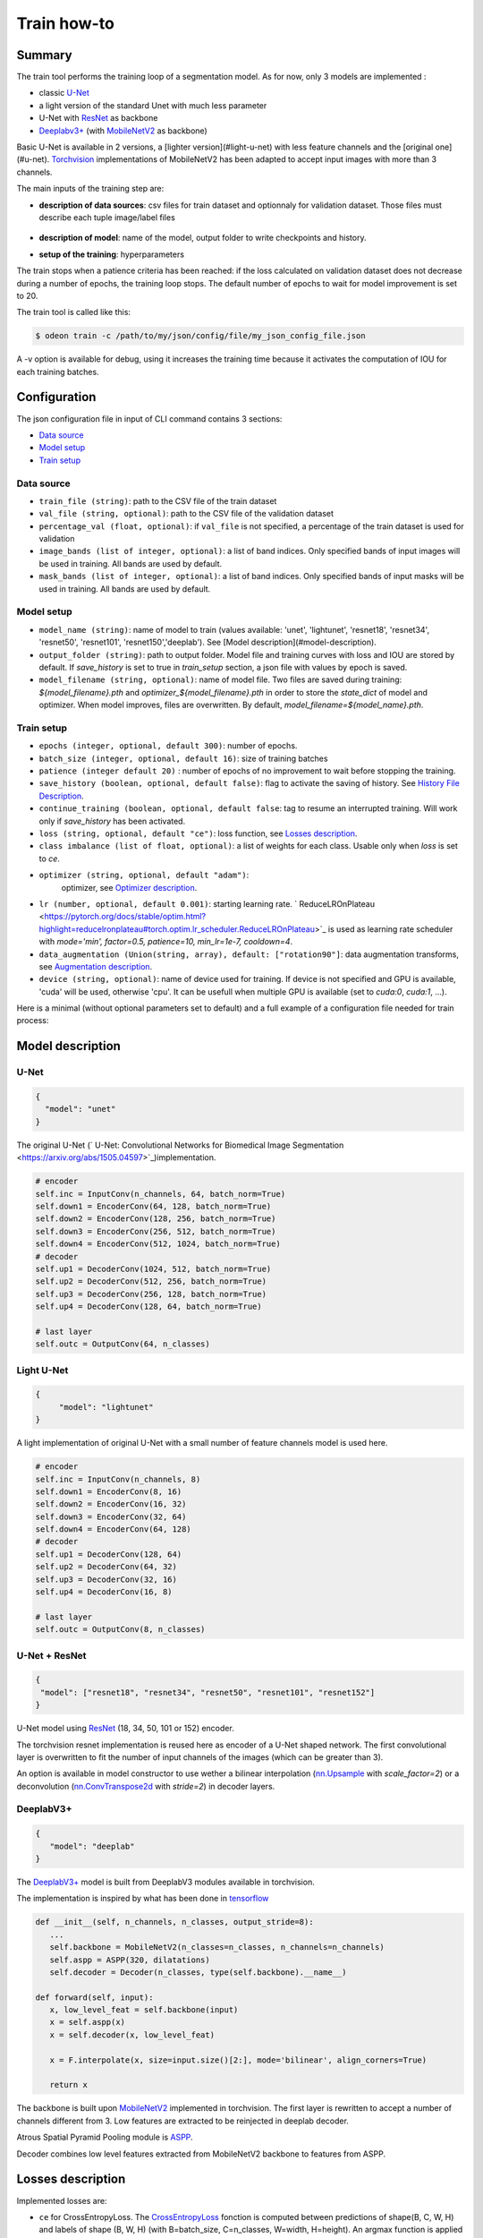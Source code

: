 ============
Train how-to
============

Summary
=======

The train tool performs the training loop of a segmentation model. As for now,
only 3 models are implemented :
 
* classic `U-Net <https://arxiv.org/abs/1505.04597v1>`_
* a light version of the standard Unet with much less parameter
* U-Net with `ResNet`_ as backbone
* `Deeplabv3+`_ (with `MobileNetV2`_ as backbone)
  
Basic U-Net is available in 2 versions, a [lighter version](#light-u-net)
with less feature channels and the [original one](#u-net).
`Torchvision <https://pytorch.org/docs/stable/torchvision/index.html>`_ implementations
of MobileNetV2 has been adapted to accept input images with more than 3 channels.

The main inputs of the training step are:
 
* **description of data sources**: csv files for train dataset and optionnaly for validation dataset. 
  Those files must describe each tuple image/label files

   .. details:: Example of csv file 
   
      ::

      /path/to/dataset/train/img/15-7826_4-2467_0.tif,/path/to/dataset/train/msk/15-7826_4-2467_0.tif
      /path/to/dataset/train/img/15-7586_4-2492_1.tif,/path/to/dataset/train/msk/15-7586_4-2492_1.tif
      /path/to/dataset/train/img/15-8091_4-2272_3.tif,/path/to/dataset/train/msk/15-8091_4-2272_3.tif
      /path/to/dataset/train/img/15-8038_4-2541_4.tif,/path/to/dataset/train/msk/15-8038_4-2541_4.tif

* **description of model**: name of the model, output folder to write checkpoints and history.
* **setup of the training**: hyperparameters

The train stops when a patience criteria has been reached: if the loss calculated
on validation dataset does not decrease during a number of epochs, the training
loop stops. The default number of epochs to wait for model improvement is set to 20.

The train tool is called like this:

.. code-block:: console
   
   $ odeon train -c /path/to/my/json/config/file/my_json_config_file.json


A -v option is available for debug, using it increases the training time because
it activates the computation of IOU for each training batches.

Configuration
=============

The json configuration file in input of CLI command contains 3 sections:

* `Data source <Data source_>`_
* `Model setup <Model setup_>`_
* `Train setup <Train setup_>`_

Data source
-----------

* ``train_file (string)``: 
  path to the CSV file of the train dataset
   
* ``val_file (string, optional)``: 
  path to the CSV file of the validation dataset

* ``percentage_val (float, optional)``:
  if ``val_file`` is not specified, a percentage of the train dataset is
  used for validation

* ``image_bands (list of integer, optional)``: 
  a list of band indices. Only specified bands of input images will be used
  in training. All bands are used by default.

* ``mask_bands (list of integer, optional)``: a list of band indices.
  Only specified bands of input masks will be used in training.
  All bands are used by default.

Model setup
-----------

* ``model_name (string)``: 
  name of model to train (values available: 'unet', 'lightunet', 'resnet18',
  'resnet34', 'resnet50', 'resnet101', 'resnet150','deeplab'). 
  See [Model description](#model-description).

* ``output_folder (string)``:
  path to output folder. Model file and training curves with loss and IOU
  are stored by default. If `save_history` is set to true in `train_setup`
  section, a json file with values by epoch is saved.

* ``model_filename (string, optional)``:
  name of model file. Two files are saved during training: `${model_filename}.pth`
  and `optimizer_${model_filename}.pth` in order to store the `state_dict`
  of model and optimizer. When model improves, files are overwritten.
  By default, `model_filename=${model_name}.pth`.

Train setup
-----------

* ``epochs (integer, optional, default 300)``:
  number of epochs.

* ``batch_size (integer, optional, default 16)``:
  size of training batches

* ``patience (integer default 20)`` :
  number of epochs of no improvement to wait before stopping the training.
  
* ``save_history (boolean, optional, default false)``:
  flag to activate the saving of history. See `History File Description <History file description_>`_.

* ``continue_training (boolean, optional, default false``:
  tag to resume an interrupted training. Will work only if `save_history` has been activated.

* ``loss (string, optional, default "ce")``:
  loss function, see `Losses description <Losses description_>`_. 

* ``class imbalance (list of float, optional)``:
  a list of weights for each class. Usable only when `loss` is set to `ce`.

* ``optimizer (string, optional, default "adam")``:
   optimizer, see `Optimizer description <Optimizer description_>`_.

* ``lr (number, optional, default 0.001)``: 
  starting learning rate. ` ReduceLROnPlateau <https://pytorch.org/docs/stable/optim.html?highlight=reducelronplateau#torch.optim.lr_scheduler.ReduceLROnPlateau>`_ 
  is used as learning rate scheduler with `mode='min', factor=0.5, patience=10, min_lr=1e-7, cooldown=4`.

* ``data_augmentation (Union(string, array), default: ["rotation90"]``: 
  data augmentation transforms, see `Augmentation description <Augmentation description_>`_.

* ``device (string, optional)``: name of device used for training.
  If device is not specified and GPU is available, 'cuda' will be used,
  otherwise 'cpu'. It can be usefull when multiple GPU is available
  (set to `cuda:0`, `cuda:1`, ...).

Here is a minimal (without optional parameters set to default) and
a full example of a configuration file needed for train process:

.. details:: Minimal configuration file

   .. code-block:: json

      {
            "data_source": {
                "train_file": "/path/to/train/csv/file.csv",
                "percentage_val": 0.2
            },
            "model_setup": {
                "model_name": "deeplab",
                "output_folder": "/path/to/output/folder",
                "model_filename": "deeplab.pth"
            }
      }

.. details:: Full configuration file

   .. code-block:: json

      {
           "data_source": {
              "train_file": "/path/to/train/csv/file.csv",
              "val_file": "/path/to/validation/csv/file.csv",
              "image_bands": [1, 2, 3],
              "mask_bands": [2, 3, 7]
           },
           "model_setup": {
              "model_name": "deeplab",
              "output_folder": "/path/to/output/folder",
              "model_filename": "deeplab.pth"
           },
           "train_setup": {
              "epochs": 150,
              "batch_size": 8,
              "patience": 10,
              "save_history": true,
              "continue_training": true,
              "loss": "ce",
              "class_imbalance": [8.33, 3.57, 5, 50],
              "optimizer": "SGD",
              "lr": 0.005,
              "data_augmentation": ["rotation90", "radiometry"],
              "device": "cuda:0",
              "reproducible": false
           }
      }



Model description
=================

U-Net
-----

.. code-block:: json

   { 
     "model": "unet"
   }
   

The original U-Net (` U-Net: Convolutional Networks for Biomedical Image Segmentation <https://arxiv.org/abs/1505.04597>`_)implementation.

.. code-block:: python
   
   # encoder
   self.inc = InputConv(n_channels, 64, batch_norm=True)
   self.down1 = EncoderConv(64, 128, batch_norm=True)
   self.down2 = EncoderConv(128, 256, batch_norm=True)
   self.down3 = EncoderConv(256, 512, batch_norm=True)
   self.down4 = EncoderConv(512, 1024, batch_norm=True)
   # decoder
   self.up1 = DecoderConv(1024, 512, batch_norm=True)
   self.up2 = DecoderConv(512, 256, batch_norm=True)
   self.up3 = DecoderConv(256, 128, batch_norm=True)
   self.up4 = DecoderConv(128, 64, batch_norm=True)

   # last layer
   self.outc = OutputConv(64, n_classes)
   

Light U-Net
-----------

.. code-block:: json

   { 
        "model": "lightunet"
   }

A light implementation of original U-Net  with a small number of feature
channels model is used here.

.. code-block:: python

   # encoder
   self.inc = InputConv(n_channels, 8)
   self.down1 = EncoderConv(8, 16)
   self.down2 = EncoderConv(16, 32)
   self.down3 = EncoderConv(32, 64)
   self.down4 = EncoderConv(64, 128)
   # decoder
   self.up1 = DecoderConv(128, 64)
   self.up2 = DecoderConv(64, 32)
   self.up3 = DecoderConv(32, 16)
   self.up4 = DecoderConv(16, 8)

   # last layer
   self.outc = OutputConv(8, n_classes)


U-Net + ResNet
--------------

.. code-block:: json

   {
    "model": ["resnet18", "resnet34", "resnet50", "resnet101", "resnet152"]
   }

U-Net model using `ResNet`_ (18, 34, 50, 101 or 152) encoder.

The torchvision resnet implementation is reused here as encoder of a U-Net
shaped network. The first convolutional layer is overwritten to fit the
number of input channels of the images (which can be greater than 3).

An option is available in model constructor to use wether a bilinear
interpolation (`nn.Upsample <https://pytorch.org/docs/stable/generated/torch.nn.Upsample.html?highlight=upsample#torch.nn.Upsample>`_
with `scale_factor=2`) or a deconvolution (`nn.ConvTranspose2d <https://pytorch.org/docs/stable/generated/torch.nn.ConvTranspose2d.html?highlight=convtranspose2d#torch.nn.ConvTranspose2d>`_
with `stride=2`) in decoder layers.


DeeplabV3+
----------

.. code-block:: json

   {
      "model": "deeplab"
   }


The `DeeplabV3+`_ model is built from DeeplabV3 modules available in torchvision. 

The implementation is inspired by what has been done in `tensorflow <https://github.com/tensorflow/models/tree/master/research/deeplab>`_

.. code-block:: python

   def __init__(self, n_channels, n_classes, output_stride=8):
      ...
      self.backbone = MobileNetV2(n_classes=n_classes, n_channels=n_channels)
      self.aspp = ASPP(320, dilatations)
      self.decoder = Decoder(n_classes, type(self.backbone).__name__)

   def forward(self, input):
      x, low_level_feat = self.backbone(input)
      x = self.aspp(x)
      x = self.decoder(x, low_level_feat)

      x = F.interpolate(x, size=input.size()[2:], mode='bilinear', align_corners=True)

      return x

The backbone is built upon `MobileNetV2`_
implemented in torchvision.
The first layer is rewritten to accept a number of channels different from 3.
Low features are extracted to be reinjected in deeplab decoder.

Atrous Spatial Pyramid Pooling module is `ASPP <https://github.com/pytorch/vision/blob/4521f6d152875974e317fa247a633e9ad1ea05c8/torchvision/models/segmentation/deeplabv3.py#L65>`_.

Decoder combines low level features extracted from MobileNetV2 backbone to features from ASPP.


Losses description
==================

Implemented losses are:

* ``ce`` for CrossEntropyLoss. 
  The `CrossEntropyLoss <https://pytorch.org/docs/stable/generated/torch.nn.CrossEntropyLoss.html>`_
  fonction is computed between predictions of shape(B, C, W, H) and labels of shape (B, W, H)
  (with B=batch_size, C=n_classes, W=width, H=height).
  An argmax function is applied on original labels represented in a tensor with shape (B, C, W, H).
  The `class_imbalance` parameter can be used with this loss to rescale weight given
  to each class in loss calculation.

* ``bce`` uses the `BCEWithLogitsLoss <https://pytorch.org/docs/stable/generated/torch.nn.BCEWithLogitsLoss.html?highlight=bcewithlogitsloss#torch.nn.BCEWithLogitsLoss>`_
  pytorch builtin function. It combines Binary Cross Entropy Loss with a sigmoid.

* ``focal`` implements the Focal Loss describe in the 
   `original paper <https://arxiv.org/pdf/1708.02002.pdf>`_.

* ``combo`` is a loss function using the Jaccard Index.
  It is implemented as a weight combination of BCE and Jaccard Index `(0.75*BCE + 0.25*jaccard)`.

Optimizer description
=====================

Available optimizers:

* ``adam``: 
  `Adam <https://pytorch.org/docs/stable/optim.html?highlight=adam#torch.optim.Adam>`_

* ``SGD``: 
  `SGD <https://pytorch.org/docs/stable/optim.html?highlight=adam#torch.optim.SGD>`_


Augmentation description
========================

* ``rotation``: 
  random rotation applied to image and mask. 

* ``rotation90``: 
  random rotation of (0, 90, 180 or 270 degrees) applied to image and mask.

* ``radiometry``: gamma, hue variation and noise applied to image and mask
  with a probability of 0.5 for each effect. Gamma factor is randomly picked
  in [0.5, 2.2], Hue variation in [0, 0.066] and Gaussian noise with a
  variance in [0.001, 0.01].


Outputs
=======

The training loop writes in the output directory several files at the end
of an epoch. An update of files is triggered when the model has improved
in the current epoch (the calculated loss on validation dataset has decreased).
The model and optimizer state is stored, an history file in JSON format
(if ``save_history=True``) is updated and val/train losses and validation
mIOU are plotted in PNG files.

History file description
------------------------

For each interesting epoch, the training duration (in seconds),
the loss on train and validation dataset, the mean IOU on validation dataset
and the learning rate are stored.


.. details:: history file example

   .. code-block:: json

        {
           "epoch": [0, 1, 2, 3],
           "duration": [697.3998146057129, 630.2923035621643, 333.7448401451111, 170.40402102470398],
           "train_loss": [0.08573817711723258, 0.06264573358604757, 0.059443122861200064, 0.05409131079048938],
           "val_loss": [0.057551397948918746, 0.05338496420154115, 0.049542557676613794, 0.05130733864643844],
           "val_mean_iou": [0.954076948658943, 0.9589184548841172, 0.9638415871794965, 0.9601857738692673],
           "learning_rate": [0.001, 0.001, 0.001, 0.001]
        }



Model and optimizer files description
--------------------------------------

Model and optimizer state_dict are stored as .pth files:

.. code-block:: python
   
   torch.save(self.model.state_dict(), model_file)
   torch.save(self.optimizer_function.state_dict(), optimizer_file)

Training plots
--------------

Example of plots:

.. figure:: assets/deeplab_loss.png
     :align: center
     :figclass: align-center
     
.. figure:: assets/deeplab_miou.png
     :align: center
     :figclass: align-center
     


.. _Deeplabv3+: https://arxiv.org/abs/1802.02611
.. _MobileNetV2: https://arxiv.org/pdf/1801.04381 
.. _ResNet: https://arxiv.org/abs/1902.04049
